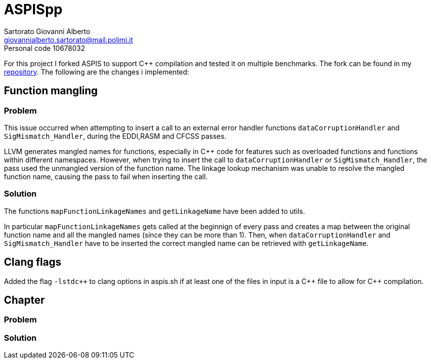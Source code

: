 = ASPISpp
Sartorato Giovanni Alberto <giovannialberto.sartorato@mail.polimi.it>
Personal code 10678032
:source-highlighter: highlightjs
:homepage: https://github.com/giovannialbertos/ASPISpp
:cpp: C++


For this project I forked ASPIS to support C++ compilation and tested it on multiple benchmarks.
The fork can be found in my {homepage}[repository]. 
The following are the changes i implemented:

== Function mangling
=== Problem
This issue occurred when attempting to insert a call to an external error handler functions `dataCorruptionHandler` and `SigMismatch_Handler`, during the EDDI,RASM and CFCSS passes. 

LLVM generates mangled names for functions, especially in C++ code for features such as overloaded functions and functions within different namespaces. However, when trying to insert the call to `dataCorruptionHandler` or `SigMismatch_Handler`, the pass used the unmangled version of the function name. The linkage lookup mechanism was unable to resolve the mangled function name, causing the pass to fail when inserting the call.

=== Solution
The functions `mapFunctionLinkageNames` and `getLinkageName` have been added to utils.

In particular `mapFunctionLinkageNames` gets called at the beginnign of every pass and creates a map between the original function name and all the mangled names (since they can be more than 1).
Then, when `dataCorruptionHandler` and `SigMismatch_Handler` have to be inserted the correct mangled name can be retrieved with `getLinkageName`.

== Clang flags
Added the flag `-lstdc++` to clang options in aspis.sh if at least one of the files in input is a {cpp} file to allow for {cpp} compilation.

== Chapter
=== Problem

=== Solution


[,Cpp]
----

----

